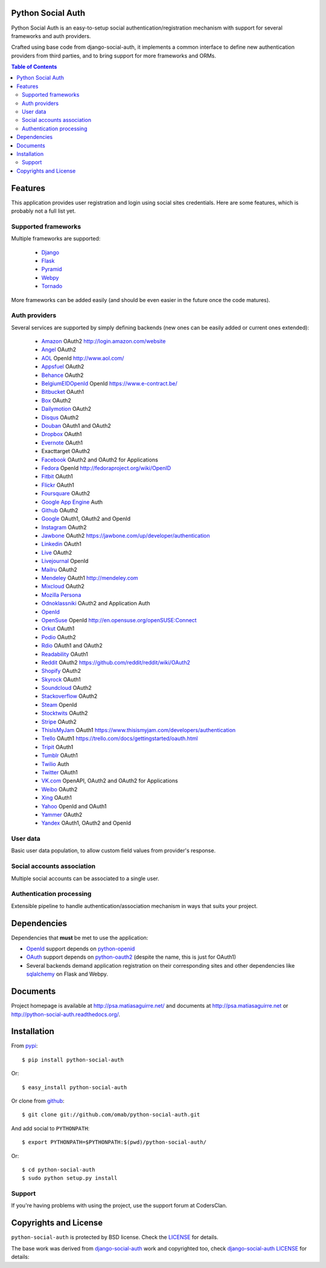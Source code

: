 Python Social Auth
==================

Python Social Auth is an easy-to-setup social authentication/registration
mechanism with support for several frameworks and auth providers.

Crafted using base code from django-social-auth, it implements a common interface
to define new authentication providers from third parties, and to bring support
for more frameworks and ORMs.

.. image:: https://travis-ci.org/omab/python-social-auth.png?branch=master
   :target: https://travis-ci.org/omab/python-social-auth

.. image:: https://badge.fury.io/py/python-social-auth.png
   :target: http://badge.fury.io/py/python-social-auth

.. image:: https://pypip.in/d/python-social-auth/badge.png
   :target: https://crate.io/packages/python-social-auth?version=latest

.. contents:: Table of Contents


Features
========

This application provides user registration and login using social sites
credentials. Here are some features, which is probably not a full list yet.


Supported frameworks
--------------------

Multiple frameworks are supported:

    * Django_
    * Flask_
    * Pyramid_
    * Webpy_
    * Tornado_

More frameworks can be added easily (and should be even easier in the future
once the code matures).


Auth providers
--------------

Several services are supported by simply defining backends (new ones can be easily added
or current ones extended):

    * Amazon_ OAuth2 http://login.amazon.com/website
    * Angel_ OAuth2
    * AOL_ OpenId http://www.aol.com/
    * Appsfuel_ OAuth2
    * Behance_ OAuth2
    * BelgiumEIDOpenId_ OpenId https://www.e-contract.be/
    * Bitbucket_ OAuth1
    * Box_ OAuth2
    * Dailymotion_ OAuth2
    * Disqus_ OAuth2
    * Douban_ OAuth1 and OAuth2
    * Dropbox_ OAuth1
    * Evernote_ OAuth1
    * Exacttarget OAuth2
    * Facebook_ OAuth2 and OAuth2 for Applications
    * Fedora_ OpenId http://fedoraproject.org/wiki/OpenID
    * Fitbit_ OAuth1
    * Flickr_ OAuth1
    * Foursquare_ OAuth2
    * `Google App Engine`_ Auth
    * Github_ OAuth2
    * Google_ OAuth1, OAuth2 and OpenId
    * Instagram_ OAuth2
    * Jawbone_ OAuth2 https://jawbone.com/up/developer/authentication
    * Linkedin_ OAuth1
    * Live_ OAuth2
    * Livejournal_ OpenId
    * Mailru_ OAuth2
    * Mendeley_ OAuth1 http://mendeley.com
    * Mixcloud_ OAuth2
    * `Mozilla Persona`_
    * Odnoklassniki_ OAuth2 and Application Auth
    * OpenId_
    * OpenSuse_ OpenId http://en.opensuse.org/openSUSE:Connect
    * Orkut_ OAuth1
    * Podio_ OAuth2
    * Rdio_ OAuth1 and OAuth2
    * Readability_ OAuth1
    * Reddit_ OAuth2 https://github.com/reddit/reddit/wiki/OAuth2
    * Shopify_ OAuth2
    * Skyrock_ OAuth1
    * Soundcloud_ OAuth2
    * Stackoverflow_ OAuth2
    * Steam_ OpenId
    * Stocktwits_ OAuth2
    * Stripe_ OAuth2
    * ThisIsMyJam_ OAuth1 https://www.thisismyjam.com/developers/authentication
    * Trello_ OAuth1 https://trello.com/docs/gettingstarted/oauth.html
    * Tripit_ OAuth1
    * Tumblr_ OAuth1
    * Twilio_ Auth
    * Twitter_ OAuth1
    * VK.com_ OpenAPI, OAuth2 and OAuth2 for Applications
    * Weibo_ OAuth2
    * Xing_ OAuth1
    * Yahoo_ OpenId and OAuth1
    * Yammer_ OAuth2
    * Yandex_ OAuth1, OAuth2 and OpenId


User data
---------

Basic user data population, to allow custom field values from provider's
response.


Social accounts association
---------------------------

Multiple social accounts can be associated to a single user.


Authentication processing
-------------------------

Extensible pipeline to handle authentication/association mechanism in ways that
suits your project.


Dependencies
============

Dependencies that **must** be met to use the application:

- OpenId_ support depends on python-openid_

- OAuth_ support depends on python-oauth2_ (despite the name, this is just for
  OAuth1)

- Several backends demand application registration on their corresponding
  sites and other dependencies like sqlalchemy_ on Flask and Webpy.


Documents
=========

Project homepage is available at http://psa.matiasaguirre.net/ and documents at
http://psa.matiasaguirre.net or http://python-social-auth.readthedocs.org/.


Installation
============

From pypi_::

    $ pip install python-social-auth

Or::

    $ easy_install python-social-auth

Or clone from github_::

    $ git clone git://github.com/omab/python-social-auth.git

And add social to ``PYTHONPATH``::

    $ export PYTHONPATH=$PYTHONPATH:$(pwd)/python-social-auth/

Or::

    $ cd python-social-auth
    $ sudo python setup.py install

Support
---------------------

If you're having problems with using the project, use the support forum at CodersClan.

.. image:: http://www.codersclan.net/graphics/getSupport_github4.png
    :target: http://codersclan.net/forum/index.php?repo_id=8


Copyrights and License
======================

``python-social-auth`` is protected by BSD license. Check the LICENSE_ for
details.

The base work was derived from django-social-auth_ work and copyrighted too,
check `django-social-auth LICENSE`_ for details:

.. _LICENSE: https://github.com/omab/python-social-auth/blob/master/LICENSE
.. _django-social-auth: https://github.com/omab/django-social-auth
.. _django-social-auth LICENSE: https://github.com/omab/django-social-auth/blob/master/LICENSE
.. _OpenId: http://openid.net/
.. _OAuth: http://oauth.net/
.. _myOpenID: https://www.myopenid.com/
.. _Angel: https://angel.co
.. _Appsfuel: http://docs.appsfuel.com
.. _Behance: https://www.behance.net
.. _Bitbucket: https://bitbucket.org
.. _Box: https://www.box.com
.. _Dailymotion: https://dailymotion.com
.. _Disqus: https://disqus.com
.. _Douban: http://www.douban.com
.. _Dropbox: https://dropbox.com
.. _Evernote: https://www.evernote.com
.. _Facebook: https://www.facebook.com
.. _Fitbit: https://fitbit.com
.. _Flickr: http://www.flickr.com
.. _Foursquare: https://foursquare.com
.. _Google App Engine: https://developers.google.com/appengine/
.. _Github: https://github.com
.. _Google: http://google.com
.. _Instagram: https://instagram.com
.. _Linkedin: https://www.linkedin.com
.. _Live: https://live.com
.. _Livejournal: http://livejournal.com
.. _Mailru: https://mail.ru
.. _Mixcloud: https://www.mixcloud.com
.. _Mozilla Persona: http://www.mozilla.org/persona/
.. _Odnoklassniki: http://www.odnoklassniki.ru
.. _Orkut: http://www.orkut.com
.. _Podio: https://podio.com
.. _Shopify: http://shopify.com
.. _Skyrock: https://skyrock.com
.. _Soundcloud: https://soundcloud.com
.. _Stocktwits: https://stocktwits.com
.. _Stripe: https://stripe.com
.. _Tripit: https://www.tripit.com
.. _Twilio: https://www.twilio.com
.. _Twitter: http://twitter.com
.. _VK.com: http://vk.com
.. _Weibo: https://weibo.com
.. _Xing: https://www.xing.com
.. _Yahoo: http://yahoo.com
.. _Yammer: https://www.yammer.com
.. _Yandex: https://yandex.ru
.. _Readability: http://www.readability.com/
.. _Stackoverflow: http://stackoverflow.com/
.. _Steam: http://steamcommunity.com/
.. _Rdio: https://www.rdio.com
.. _Tumblr: http://www.tumblr.com/
.. _Amazon: http://login.amazon.com/website
.. _AOL: http://www.aol.com/
.. _BelgiumEIDOpenId: https://www.e-contract.be/
.. _Fedora: http://fedoraproject.org/wiki/OpenID
.. _Jawbone: https://jawbone.com/up/developer/authentication
.. _Mendeley: http://mendeley.com
.. _Reddit: https://github.com/reddit/reddit/wiki/OAuth2
.. _OpenSuse: http://en.opensuse.org/openSUSE:Connect
.. _ThisIsMyJam: https://www.thisismyjam.com/developers/authentication
.. _Trello: https://trello.com/docs/gettingstarted/oauth.html
.. _Django: https://github.com/omab/python-social-auth/tree/master/social/apps/django_app
.. _Flask: https://github.com/omab/python-social-auth/tree/master/social/apps/flask_app
.. _Pyramid: http://www.pylonsproject.org/projects/pyramid/about
.. _Webpy: https://github.com/omab/python-social-auth/tree/master/social/apps/webpy_app
.. _Tornado: http://www.tornadoweb.org/
.. _python-openid: http://pypi.python.org/pypi/python-openid/
.. _python-oauth2: https://github.com/simplegeo/python-oauth2
.. _sqlalchemy: http://www.sqlalchemy.org/
.. _pypi: http://pypi.python.org/pypi/python-social-auth/
